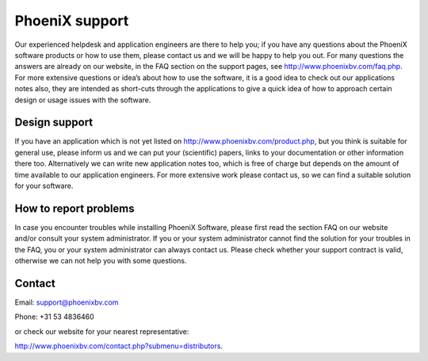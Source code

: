 PhoeniX support
==============================================
Our experienced helpdesk and application engineers are there to help you; if you have any questions
about the PhoeniX software products or how to use them, please contact us and we will be happy to
help you out. For many questions the answers are already on our website, in the FAQ section on the
support pages, see http://www.phoenixbv.com/faq.php.
For more extensive questions or idea’s about how to use the software, it is a good idea to check out our
applications notes also, they are intended as short-cuts through the applications to give a quick idea of
how to approach certain design or usage issues with the software.

Design support
---------------
If you have an application which is not yet listed on http://www.phoenixbv.com/product.php, but you
think is suitable for general use, please inform us and we can put your (scientific) papers, links to your
documentation or other information there too.
Alternatively we can write new application notes too, which is free of charge but depends on the
amount of time available to our application engineers. For more extensive work please contact us, so we
can find a suitable solution for your software.

How to report problems
------------------------------
In case you encounter troubles while installing PhoeniX Software, please first read the section FAQ on our
website and/or consult your system administrator. If you or your system administrator cannot find the
solution for your troubles in the FAQ, you or your system administrator can always contact us. Please
check whether your support contract is valid, otherwise we can not help you with some questions.

Contact
---------------
Email: support@phoenixbv.com

Phone: +31 53 4836460 

or check our website for your nearest representative: 

http://www.phoenixbv.com/contact.php?submenu=distributors.
